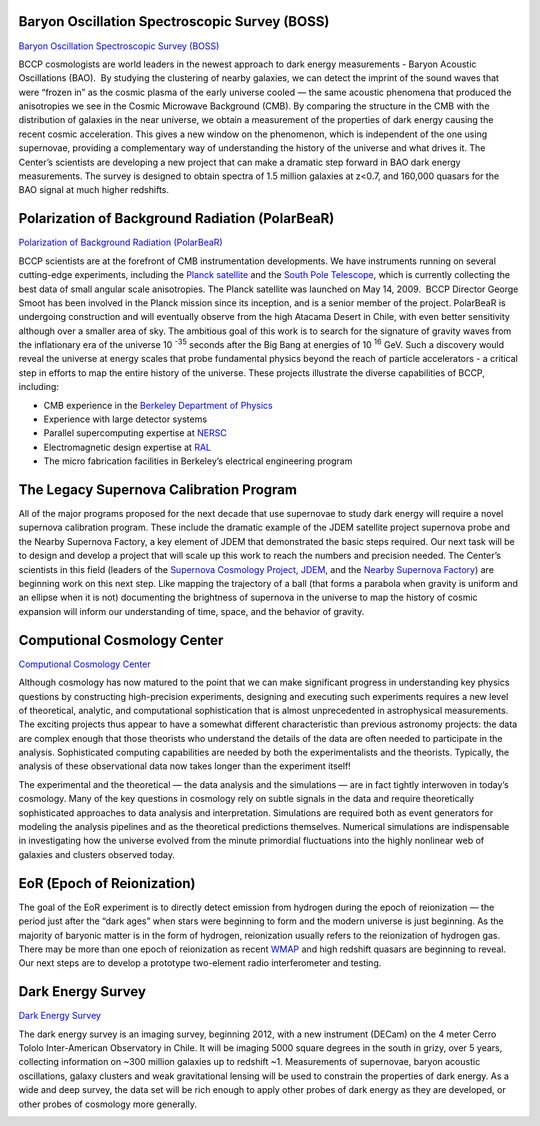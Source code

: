 .. title: Research Projects
.. slug: research-projects
.. date: 2012-11-08 00:06:06

Baryon Oscillation Spectroscopic Survey (BOSS)
~~~~~~~~~~~~~~~~~~~~~~~~~~~~~~~~~~~~~~~~~~~~~~

`Baryon Oscillation Spectroscopic Survey (BOSS) <http://www.sdss3.org/cosmology.php>`_ 

BCCP cosmologists are world leaders in the newest approach to dark
energy measurements - Baryon Acoustic Oscillations (BAO).  By studying
the clustering of nearby galaxies, we can detect the imprint of the
sound waves that were “frozen in” as the cosmic plasma of the early
universe cooled — the same acoustic phenomena that produced the
anisotropies we see in the Cosmic Microwave Background (CMB). 
By comparing the structure in the CMB with the distribution of galaxies in the near
universe, we obtain a measurement of the properties of dark energy
causing the recent cosmic acceleration. This gives a new window on the
phenomenon, which is independent of the one using supernovae, providing
a complementary way of understanding the history of the universe and
what drives it. The Center’s scientists are developing a new project
that can make a dramatic step forward in BAO dark energy measurements.
The survey is designed to obtain spectra of 1.5 million galaxies at
z<0.7, and 160,000 quasars for the BAO signal at much higher redshifts.

.. image:: /images/research/cryostat.gif
   :align: left

Polarization of Background Radiation (PolarBeaR)
~~~~~~~~~~~~~~~~~~~~~~~~~~~~~~~~~~~~~~~~~~~~~~~~

`Polarization of Background Radiation (PolarBeaR) <http://bolo.berkeley.edu/polarbear/>`_

BCCP scientists are at the forefront of CMB instrumentation
developments. We have instruments running on several cutting-edge
experiments, including the `Planck satellite <http://sci.esa.int/planck>`_
and the `South Pole Telescope <http://pole.uchicago.edu/>`_, 
which is currently
collecting the best data of small angular scale anisotropies. The Planck
satellite was launched on May 14, 2009.  BCCP Director George Smoot has
been involved in the Planck mission since its inception, and is a senior
member of the project. PolarBeaR is undergoing construction and will
eventually observe from the high Atacama Desert in Chile, with even
better sensitivity although over a smaller area of sky. The ambitious
goal of this work is to search for the signature of gravity waves from
the inflationary era of the universe 10 :sup:`-35` seconds after the
Big Bang at energies of 10 :sup:`16` GeV. Such a discovery would reveal
the universe at energy scales that probe fundamental physics beyond the
reach of particle accelerators - a critical step in efforts to map the
entire history of the universe. These projects illustrate the diverse
capabilities of BCCP, including:

-  CMB experience in the `Berkeley Department of
   Physics <http://physics.berkeley.edu/>`_
-  Experience with large detector systems
-  Parallel supercomputing expertise
   at `NERSC <http://www.nersc.gov/>`_
-  Electromagnetic design expertise at `RAL <http://ral.berkeley.edu/>`_
-  The micro fabrication facilities in Berkeley’s electrical engineering program

.. image:: /images/research/supergif.gif
   :align: left

The Legacy Supernova Calibration Program
~~~~~~~~~~~~~~~~~~~~~~~~~~~~~~~~~~~~~~~~

All of the major programs proposed for the next decade that use
supernovae to study dark energy will require a novel supernova
calibration program. These include the dramatic example of the JDEM
satellite project supernova probe and the Nearby Supernova Factory, a
key element of JDEM that demonstrated the basic steps required. Our next
task will be to design and develop a project that will scale up this
work to reach the numbers and precision needed. The Center’s scientists
in this field (leaders of the 
`Supernova Cosmology Project <http://supernova.lbl.gov/>`_, 
`JDEM <http://jdem.lbl.gov/>`_, and
the `Nearby Supernova Factory <http://snfactory.lbl.gov/>`_) are
beginning work on this next step. Like mapping the trajectory of a ball
(that forms a parabola when gravity is uniform and an ellipse when it is
not) documenting the brightness of supernova in the universe to map the
history of cosmic expansion will inform our understanding of time,
space, and the behavior of gravity.

 
Computional Cosmology Center
~~~~~~~~~~~~~~~~~~~~~~~~~~~~

.. image:: /images/research/c3.gif
   :align: left 

`Computional Cosmology Center <https://c3.lbl.gov/index.html>`_

Although cosmology has now matured to the point that we can make
significant progress in understanding key physics questions by
constructing high-precision experiments, designing and executing such
experiments requires a new level of theoretical, analytic, and
computational sophistication that is almost unprecedented in
astrophysical measurements. The exciting projects thus appear to have a
somewhat different characteristic than previous astronomy projects: the
data are complex enough that those theorists who understand the details
of the data are often needed to participate in the analysis.
Sophisticated computing capabilities are needed by both the
experimentalists and the theorists. Typically, the analysis of these
observational data now takes longer than the experiment itself!

The experimental and the theoretical — the data analysis and the
simulations — are in fact tightly interwoven in today’s cosmology. Many
of the key questions in cosmology rely on subtle signals in the data and
require theoretically sophisticated approaches to data analysis and
interpretation. Simulations are required both as event generators for
modeling the analysis pipelines and as the theoretical predictions
themselves. Numerical simulations are indispensable in investigating how
the universe evolved from the minute primordial fluctuations into the
highly nonlinear web of galaxies and clusters observed today.

.. image:: /images/research/reion.gif
   :align: left

EoR (Epoch of Reionization)
~~~~~~~~~~~~~~~~~~~~~~~~~~~

The goal of the EoR experiment is to directly detect emission from
hydrogen during the epoch of reionization — the period just after the
“dark ages” when stars were beginning to form and the modern universe is
just beginning. As the majority of baryonic matter is in the form of
hydrogen, reionization usually refers to the reionization of hydrogen
gas. There may be more than one epoch of reionization as
recent `WMAP <http://map.gsfc.nasa.gov/>`_ and high redshift quasars
are beginning to reveal. Our next steps are to develop a prototype
two-element radio interferometer and testing.

Dark Energy Survey
~~~~~~~~~~~~~~~~~~

`Dark Energy Survey <https://www.darkenergysurvey.org/>`_

The dark energy survey is an imaging survey, beginning 2012, with a new
instrument (DECam) on the 4 meter Cerro Tololo Inter-American
Observatory in Chile. It will be imaging 5000 square degrees in the
south in grizy, over 5 years, collecting information on ~300 million
galaxies up to redshift ~1. Measurements of supernovae, baryon acoustic
oscillations, galaxy clusters and weak gravitational lensing will be
used to constrain the properties of dark energy. As a wide and deep
survey, the data set will be rich enough to apply other probes of dark
energy as they are developed, or other probes of cosmology more
generally.

.. image:: /images/research/bar.jpg
   :align: left

